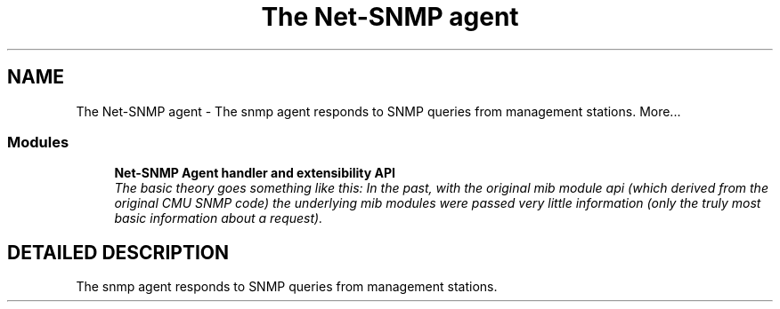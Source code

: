 .TH "The Net-SNMP agent" 3 "2 Sep 2003" "net-snmp" \" -*- nroff -*-
.ad l
.nh
.SH NAME
The Net-SNMP agent \- The snmp agent responds to SNMP queries from management stations. 
More...
.SS "Modules"

.in +1c
.ti -1c
.RI "\fBNet-SNMP Agent handler and extensibility API\fP"
.br
.RI "\fIThe basic theory goes something like this: In the past, with the original mib module api (which derived from the original CMU SNMP code) the underlying mib modules were passed very little information (only the truly most basic information about a request).\fP"
.PP

.in -1c
.SH "DETAILED DESCRIPTION"
.PP 
The snmp agent responds to SNMP queries from management stations.
.PP

